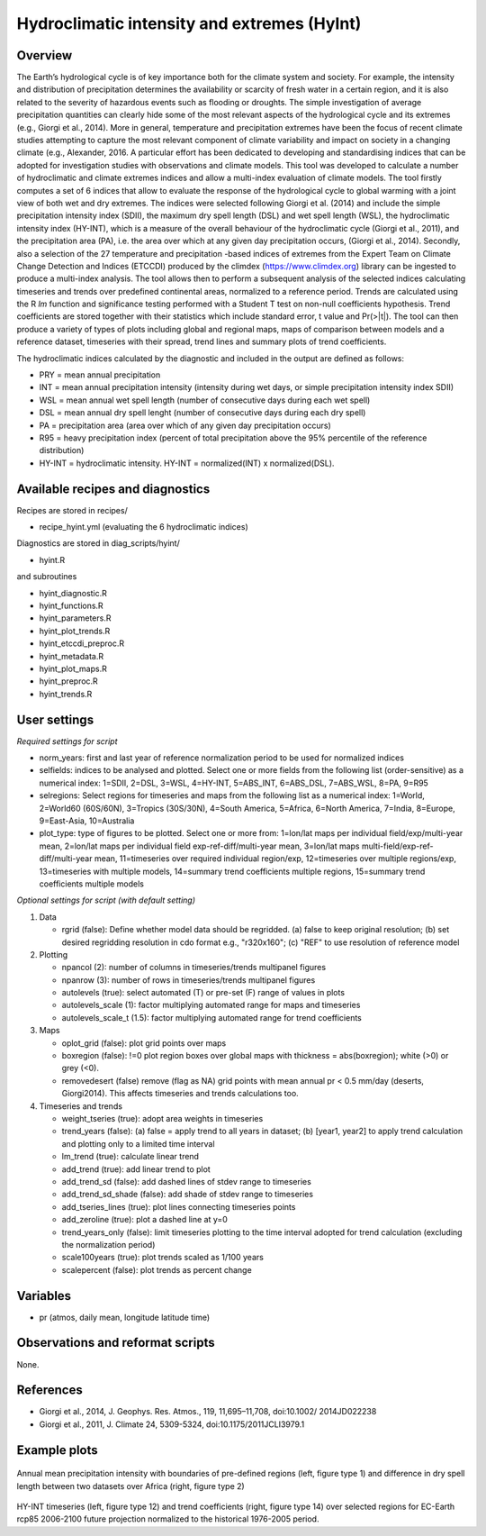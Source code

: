 Hydroclimatic intensity and extremes (HyInt)
==============================================
 

Overview
--------
The Earth’s hydrological cycle is of key importance both for the climate system and society. For example, the intensity and distribution of precipitation determines the availability or scarcity of fresh water in a certain region, and it is also related to the severity of hazardous events such as flooding or droughts. The simple investigation of average precipitation quantities can clearly hide some of the most relevant aspects of the hydrological cycle and its extremes (e.g., Giorgi et al., 2014). More in general, temperature and precipitation extremes have been the focus of recent climate studies attempting to capture the most relevant component of climate variability and impact on society in a changing climate (e.g., Alexander, 2016. A particular effort has been dedicated to developing and standardising indices that can be adopted for investigation studies with observations and climate models. This tool was developed to calculate a number of hydroclimatic and climate extremes indices and allow a multi-index evaluation of climate models. The tool firstly computes a set of 6 indices that allow to evaluate the response of the hydrological cycle to global warming with a joint view of both wet and dry extremes. The indices were selected following Giorgi et al. (2014) and include the simple precipitation intensity index (SDII), the maximum dry spell length (DSL) and wet spell length (WSL), the hydroclimatic intensity index (HY-INT), which is a measure of the overall behaviour of the hydroclimatic cycle (Giorgi et al., 2011), and the precipitation area (PA), i.e. the area over which at any given day precipitation occurs, (Giorgi et al., 2014). Secondly, also a selection of the 27 temperature and precipitation -based indices of extremes from the Expert Team on Climate Change Detection and Indices (ETCCDI) produced by the climdex (https://www.climdex.org) library can be ingested to produce a multi-index analysis. The tool allows then to perform a subsequent analysis of the selected indices calculating timeseries and trends over predefined continental areas, normalized to a reference period. Trends are calculated using the R `lm` function and significance testing performed with a Student T test on non-null coefficients hypothesis. Trend coefficients are stored together with their statistics which include standard error, t value and Pr(>|t|). The tool can then produce a variety of types of plots including global and regional maps, maps of comparison between models and a reference dataset, timeseries with their spread, trend lines and summary plots of trend coefficients.

The hydroclimatic indices calculated by the diagnostic and included in the output are defined as follows:

* PRY = mean annual precipitation
* INT = mean annual precipitation intensity (intensity during wet days, or simple precipitation intensity index SDII)
* WSL = mean annual wet spell length (number of consecutive days during each wet spell)
* DSL = mean annual dry spell lenght (number of consecutive days during each dry spell)
* PA  = precipitation area (area over which of any given day precipitation occurs)
* R95 = heavy precipitation index (percent of total precipitation above the 95% percentile of the reference distribution)
* HY-INT = hydroclimatic intensity. HY-INT = normalized(INT) x normalized(DSL).
 
 
 
Available recipes and diagnostics
---------------------------------
 
Recipes are stored in recipes/
 
* recipe_hyint.yml (evaluating the 6 hydroclimatic indices) 
 
Diagnostics are stored in diag_scripts/hyint/
 
* hyint.R
 
and subroutines

* hyint_diagnostic.R
* hyint_functions.R
* hyint_parameters.R
* hyint_plot_trends.R
* hyint_etccdi_preproc.R
* hyint_metadata.R
* hyint_plot_maps.R
* hyint_preproc.R
* hyint_trends.R

 
User settings
-------------
 
*Required settings for script*


* norm_years: first and last year of reference normalization period to be used for normalized indices

* selfields: indices to be analysed and plotted. Select one or more fields from the following list (order-sensitive) as a numerical index: 1=SDII, 2=DSL, 3=WSL, 4=HY-INT, 5=ABS_INT, 6=ABS_DSL, 7=ABS_WSL, 8=PA, 9=R95

* selregions: Select regions for timeseries and maps from the following list as a numerical index: 1=World, 2=World60 (60S/60N), 3=Tropics (30S/30N), 4=South America, 5=Africa, 6=North America, 7=India, 8=Europe, 9=East-Asia, 10=Australia

* plot_type: type of figures to be plotted. Select one or more from: 1=lon/lat maps per individual field/exp/multi-year mean, 2=lon/lat maps per individual field exp-ref-diff/multi-year mean, 3=lon/lat maps multi-field/exp-ref-diff/multi-year mean, 11=timeseries over required individual region/exp, 12=timeseries over multiple regions/exp, 13=timeseries with multiple models, 14=summary trend coefficients multiple regions, 15=summary trend coefficients multiple models

*Optional settings for script (with default setting)*

#. Data

   * rgrid (false): Define whether model data should be regridded. (a) false to keep original resolution; (b) set desired regridding resolution in cdo format e.g., "r320x160"; (c) "REF" to use resolution of reference model

#. Plotting

   * npancol (2): number of columns in timeseries/trends multipanel figures
   * npanrow (3): number of rows in timeseries/trends multipanel figures
   * autolevels (true): select automated (T) or pre-set (F) range of values in plots
   * autolevels_scale (1): factor multiplying automated range for maps and timeseries
   * autolevels_scale_t (1.5): factor multiplying automated range for trend coefficients

#. Maps

   * oplot_grid (false): plot grid points over maps
   * boxregion (false): !=0 plot region boxes over global maps with thickness = abs(boxregion); white (>0) or grey (<0). 
   * removedesert (false) remove (flag as NA) grid points with mean annual pr < 0.5 mm/day (deserts, Giorgi2014). This affects timeseries and trends calculations too.

#. Timeseries and trends

   * weight_tseries (true): adopt area weights in timeseries
   * trend_years (false): (a) false = apply trend to all years in dataset; (b) [year1, year2] to apply trend calculation and plotting only to a limited time interval
   * lm_trend (true): calculate linear trend
   * add_trend (true): add linear trend to plot
   * add_trend_sd (false): add dashed lines of stdev range to timeseries
   * add_trend_sd_shade (false): add shade of stdev range to timeseries
   * add_tseries_lines (true): plot lines connecting timeseries points
   * add_zeroline (true): plot a dashed line at y=0
   * trend_years_only (false): limit timeseries plotting to the time interval adopted for trend calculation (excluding the normalization period)
   * scale100years (true): plot trends scaled as 1/100 years
   * scalepercent (false): plot trends as percent change 


Variables
---------
 
* pr (atmos, daily mean, longitude latitude time)

 
Observations and reformat scripts
---------------------------------
 
None.
 
 
References
----------
 
* Giorgi et al., 2014, J. Geophys. Res. Atmos., 119, 11,695–11,708, doi:10.1002/ 2014JD022238
* Giorgi et al., 2011, J. Climate 24, 5309-5324, doi:10.1175/2011JCLI3979.1


Example plots
-------------
 
.. figure:: figures/hyint/hyint_maps.png
.. figure:: figures/hyint/hyint_maps2.png
   :width: 10cm
 
Annual mean precipitation intensity with boundaries of pre-defined regions (left, figure type 1) and difference in dry spell length between two datasets over Africa (right, figure type 2)
 
.. figure:: figures/hyint/hyint_trends.png
.. figure:: figures/hyint/hyint_trends2.png
   :width: 10cm
 
HY-INT timeseries (left, figure type 12) and trend coefficients (right, figure type 14) over selected regions for EC-Earth rcp85 2006-2100 future projection normalized to the historical 1976-2005 period.

